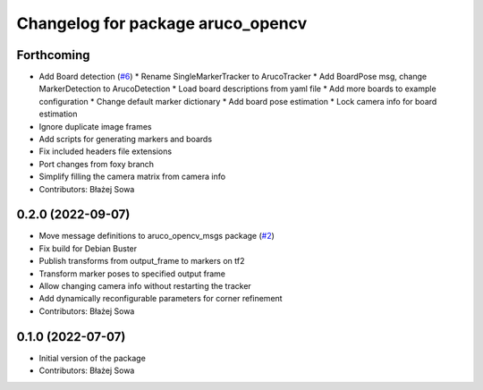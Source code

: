 ^^^^^^^^^^^^^^^^^^^^^^^^^^^^^^^^^^
Changelog for package aruco_opencv
^^^^^^^^^^^^^^^^^^^^^^^^^^^^^^^^^^

Forthcoming
-----------
* Add Board detection (`#6 <https://github.com/fictionlab/aruco_opencv/issues/6>`_)
  * Rename SingleMarkerTracker to ArucoTracker
  * Add BoardPose msg, change MarkerDetection to ArucoDetection
  * Load board descriptions from yaml file
  * Add more boards to example configuration
  * Change default marker dictionary
  * Add board pose estimation
  * Lock camera info for board estimation
* Ignore duplicate image frames
* Add scripts for generating markers and boards
* Fix included headers file extensions
* Port changes from foxy branch
* Simplify filling the camera matrix from camera info
* Contributors: Błażej Sowa

0.2.0 (2022-09-07)
------------------
* Move message definitions to aruco_opencv_msgs package (`#2 <https://github.com/fictionlab/aruco_opencv/issues/2>`_)
* Fix build for Debian Buster
* Publish transforms from output_frame to markers on tf2
* Transform marker poses to specified output frame
* Allow changing camera info without restarting the tracker
* Add dynamically reconfigurable parameters for corner refinement
* Contributors: Błażej Sowa

0.1.0 (2022-07-07)
------------------
* Initial version of the package
* Contributors: Błażej Sowa
